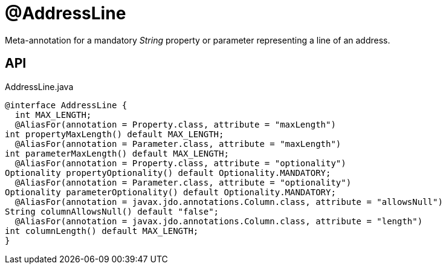 = @AddressLine
:Notice: Licensed to the Apache Software Foundation (ASF) under one or more contributor license agreements. See the NOTICE file distributed with this work for additional information regarding copyright ownership. The ASF licenses this file to you under the Apache License, Version 2.0 (the "License"); you may not use this file except in compliance with the License. You may obtain a copy of the License at. http://www.apache.org/licenses/LICENSE-2.0 . Unless required by applicable law or agreed to in writing, software distributed under the License is distributed on an "AS IS" BASIS, WITHOUT WARRANTIES OR  CONDITIONS OF ANY KIND, either express or implied. See the License for the specific language governing permissions and limitations under the License.

Meta-annotation for a mandatory _String_ property or parameter representing a line of an address.

== API

[source,java]
.AddressLine.java
----
@interface AddressLine {
  int MAX_LENGTH;
  @AliasFor(annotation = Property.class, attribute = "maxLength")
int propertyMaxLength() default MAX_LENGTH;
  @AliasFor(annotation = Parameter.class, attribute = "maxLength")
int parameterMaxLength() default MAX_LENGTH;
  @AliasFor(annotation = Property.class, attribute = "optionality")
Optionality propertyOptionality() default Optionality.MANDATORY;
  @AliasFor(annotation = Parameter.class, attribute = "optionality")
Optionality parameterOptionality() default Optionality.MANDATORY;
  @AliasFor(annotation = javax.jdo.annotations.Column.class, attribute = "allowsNull")
String columnAllowsNull() default "false";
  @AliasFor(annotation = javax.jdo.annotations.Column.class, attribute = "length")
int columnLength() default MAX_LENGTH;
}
----

